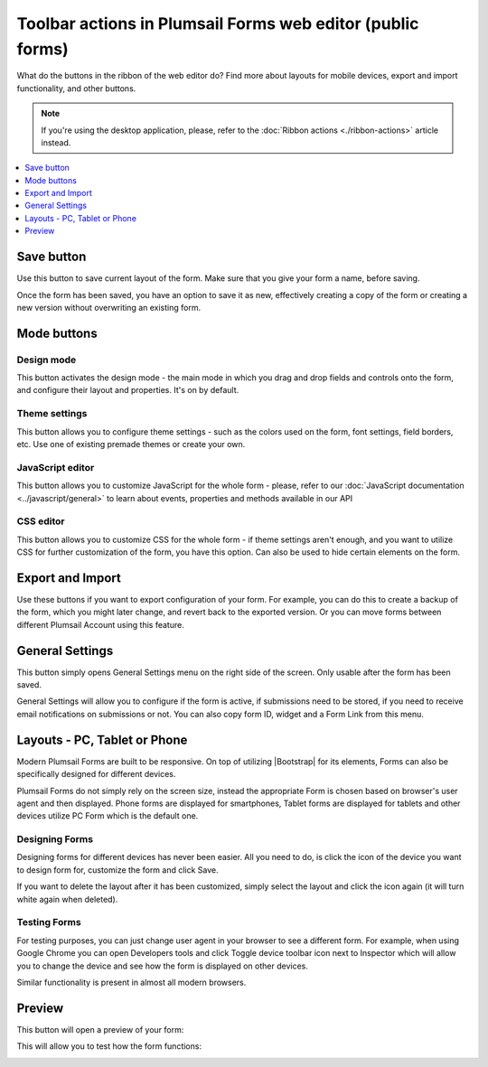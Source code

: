 .. title:: Toolbar actions in Plumsail Forms (public forms)

.. meta::
   :description: What do the buttons in the web editor toolbar do - adjust form layout for mobile devices, export and import forms, open general settings or preview form

Toolbar actions in Plumsail Forms web editor (public forms)
==================================================================

What do the buttons in the ribbon of the web editor do? Find more about layouts for mobile devices, export and import functionality, and other buttons.

.. note::   If you're using the desktop application, please, refer to the :doc:`Ribbon actions <./ribbon-actions>` article instead.

.. contents::
 :local:
 :depth: 1

Save button
--------------------------------------------------
Use this button to save current layout of the form. Make sure that you give your form a name, before saving.

|save|

.. |save| image:: ../images/designer/ribbon-actions/designer-ribbon-actions-web-save.png
   :alt: Save button

Once the form has been saved, you have an option to save it as new, effectively creating a copy of the form or creating a new version without overwriting an existing form.

|saveas|

.. |saveas| image:: ../images/designer/ribbon-actions/designer-ribbon-actions-web-saveas.png
   :alt: Save as new button

Mode buttons
--------------------------------------------------

Design mode
**************************************************
This button activates the design mode - the main mode in which you drag and drop fields and controls onto the form, and configure their layout and properties. It's on by default.

|design|

.. |design| image:: ../images/designer/ribbon-actions/designer-ribbon-actions-web-design-mode.png
   :alt: Design mode button

Theme settings
**************************************************
This button allows you to configure theme settings - such as the colors used on the form, font settings, field borders, etc. Use one of existing premade themes or create your own. 

|theme|

.. |theme| image:: ../images/designer/ribbon-actions/designer-ribbon-actions-web-theme.png
   :alt: Theme settings button

JavaScript editor
**************************************************
This button allows you to customize JavaScript for the whole form - please, refer to our :doc:`JavaScript documentation <../javascript/general>` to learn about events, properties and methods available in our API

|js|

.. |js| image:: ../images/designer/ribbon-actions/designer-ribbon-actions-web-js.png
   :alt: JavaScript editor button

CSS editor
**************************************************
This button allows you to customize CSS for the whole form - if theme settings aren't enough, and you want to utilize CSS for further customization of the form, you have this option. Can also be used to hide certain elements on the form.

|css|

.. |css| image:: ../images/designer/ribbon-actions/designer-ribbon-actions-web-css.png
   :alt: CSS editor button

Export and Import
--------------------------------------------------
Use these buttons if you want to export configuration of your form. For example, you can do this to create a backup of the form, which you might later change, and revert back to the exported version. Or you can move forms between different Plumsail Account using this feature.

|export-import|

.. |export-import| image:: ../images/designer/ribbon-actions/designer-ribbon-actions-web-export-import.png
   :alt: Export and Import buttons

General Settings
--------------------------------------------------
This button simply opens General Settings menu on the right side of the screen. Only usable after the form has been saved.

|general-button|

.. |general-button| image:: ../images/designer/ribbon-actions/designer-ribbon-actions-web-general.png
   :alt: General Settings button

General Settings will allow you to configure if the form is active, if submissions need to be stored, if you need to receive email notifications on submissions or not. You can also copy form ID, widget and a Form Link from this menu.

|general-settings|

.. |general-settings| image:: ../images/designer/ribbon-actions/designer-ribbon-actions-web-general-menu.png
   :alt: General Settings menu

.. _designer-layouts:

Layouts - PC, Tablet or Phone
--------------------------------------------------
Modern Plumsail Forms are built to be responsive. On top of utilizing |Bootstrap| for its elements, Forms can also be specifically designed for different devices.

.. |Bootstrap| raw:: html

   <a href="https://getbootstrap.com/" target="_blank">Bootstrap 4</a>

Plumsail Forms do not simply rely on the screen size, instead the appropriate Form is chosen based on browser's user agent and then displayed. 
Phone forms are displayed for smartphones, Tablet forms are displayed for tablets and other devices utilize PC Form which is the default one.

Designing Forms
**************************************************
Designing forms for different devices has never been easier. All you need to do, is click 
the icon of the device you want to design form for, customize the form and click Save.

|layouts|

.. |layouts| image:: ../images/designer/ribbon-actions/designer-ribbon-actions-web-layouts.png
   :alt: Layouts icons

If you want to delete the layout after it has been customized, simply select the layout and click the icon again (it will turn white again when deleted). 

|layouts-phone|

.. |layouts-phone| image:: ../images/designer/ribbon-actions/designer-ribbon-actions-web-layouts-phoneview.png
   :alt: Layouts phone view

Testing Forms
**************************************************
For testing purposes, you can just change user agent in your browser to see a different form. For example, when using Google Chrome you can open Developers tools
and click Toggle device toolbar icon next to Inspector which will allow you to change the device and see how the form is displayed on other devices.

|pic2|

.. |pic2| image:: ../images/designer/ribbon-actions/ToggleDeviceToolbar.png
   :alt: Toggle Device Toolbar

Similar functionality is present in almost all modern browsers.

.. _designer-export:

Preview
--------------------------------------------------
This button will open a preview of your form:

|pic4|

.. |pic4| image:: ../images/designer/ribbon-actions/designer-ribbon-actions-web-preview.png
   :alt: General Settings and Preview


This will allow you to test how the form functions:

|pic6|

.. |pic6| image:: ../images/designer/ribbon-actions/FormPreview.png
   :alt: Form Preview